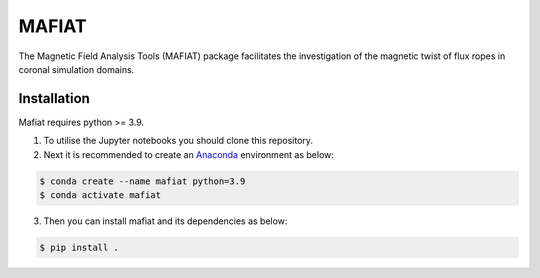 MAFIAT
======

The Magnetic Field Analysis Tools (MAFIAT) package facilitates the investigation of the magnetic twist of flux ropes in coronal simulation domains.

Installation
------------
Mafiat requires python >= 3.9.

1. To utilise the Jupyter notebooks you should clone this repository.
2. Next it is recommended to create an `Anaconda <https://www.anaconda.com/products/distribution>`_ environment as below:

.. code:: bash

    $ conda create --name mafiat python=3.9
    $ conda activate mafiat

3. Then you can install mafiat and its dependencies as below:

.. code:: bash

    $ pip install .

